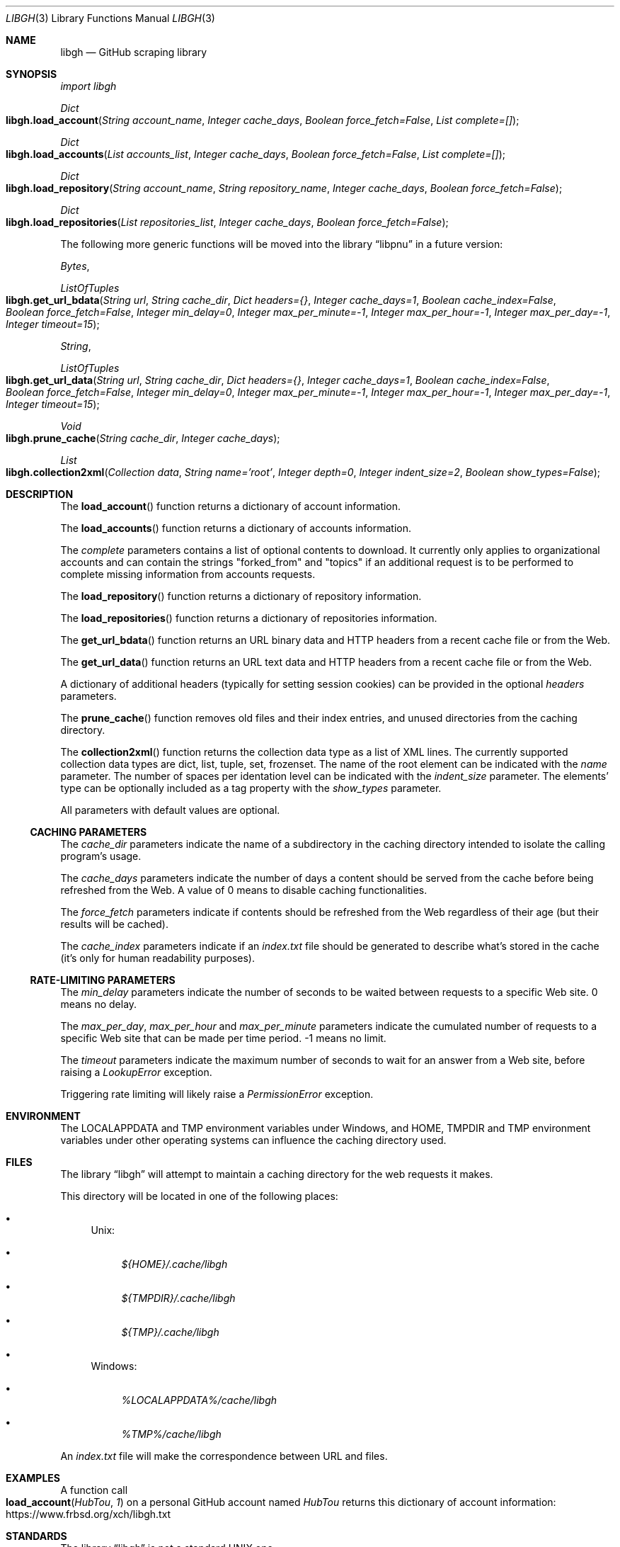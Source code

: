 .Dd May 19, 2024
.Dt LIBGH 3
.Os
.Sh NAME
.Nm libgh
.Nd GitHub scraping library
.Sh SYNOPSIS
.Em import libgh
.Pp
.Ft Dict
.Fo libgh.load_account
.Fa "String account_name"
.Fa "Integer cache_days"
.Fa "Boolean force_fetch=False"
.Fa "List complete=[]"
.Fc
.Ft Dict
.Fo libgh.load_accounts
.Fa "List accounts_list"
.Fa "Integer cache_days"
.Fa "Boolean force_fetch=False"
.Fa "List complete=[]"
.Fc
.Ft Dict
.Fo libgh.load_repository
.Fa "String account_name"
.Fa "String repository_name"
.Fa "Integer cache_days"
.Fa "Boolean force_fetch=False"
.Fc
.Ft Dict
.Fo libgh.load_repositories
.Fa "List repositories_list"
.Fa "Integer cache_days"
.Fa "Boolean force_fetch=False"
.Fc
.Pp
The following more generic functions will be moved into the
.Lb libpnu
in a future version:
.Pp
.Ft Bytes ,
.Ft ListOfTuples
.Fo libgh.get_url_bdata
.Fa "String url"
.Fa "String cache_dir"
.Fa "Dict headers={}"
.Fa "Integer cache_days=1"
.Fa "Boolean cache_index=False"
.Fa "Boolean force_fetch=False"
.Fa "Integer min_delay=0"
.Fa "Integer max_per_minute=-1"
.Fa "Integer max_per_hour=-1"
.Fa "Integer max_per_day=-1"
.Fa "Integer timeout=15"
.Fc
.Ft String ,
.Ft ListOfTuples
.Fo libgh.get_url_data
.Fa "String url"
.Fa "String cache_dir"
.Fa "Dict headers={}"
.Fa "Integer cache_days=1"
.Fa "Boolean cache_index=False"
.Fa "Boolean force_fetch=False"
.Fa "Integer min_delay=0"
.Fa "Integer max_per_minute=-1"
.Fa "Integer max_per_hour=-1"
.Fa "Integer max_per_day=-1"
.Fa "Integer timeout=15"
.Fc
.Ft Void
.Fo libgh.prune_cache
.Fa "String cache_dir"
.Fa "Integer cache_days"
.Fc
.Ft List
.Fo libgh.collection2xml
.Fa "Collection data"
.Fa "String name='root'"
.Fa "Integer depth=0"
.Fa "Integer indent_size=2"
.Fa "Boolean show_types=False"
.Fc
.Sh DESCRIPTION
The
.Fn load_account
function returns a dictionary of account information.
.Pp
The
.Fn load_accounts
function returns a dictionary of accounts information.
.Pp
The
.Fa complete
parameters contains a list of optional contents to download.
It currently only applies to organizational accounts and can contain the
strings "forked_from" and "topics" if an additional request is to be
performed to complete missing information from accounts requests.
.Pp
The
.Fn load_repository
function returns a dictionary of repository information.
.Pp
The
.Fn load_repositories
function returns a dictionary of repositories information.
.Pp
The
.Fn get_url_bdata
function returns an URL binary data and HTTP headers from a recent cache file
or from the Web.
.Pp
The
.Fn get_url_data
function returns an URL text data and HTTP headers from a recent cache file
or from the Web.
.Pp
A dictionary of additional headers (typically for setting session cookies)
can be provided in the optional
.Fa headers
parameters.
.Pp
The
.Fn prune_cache
function removes old files and their index entries, and unused directories
from the caching directory.
.Pp
The
.Fn collection2xml
function returns the collection data type as a list of XML lines.
The currently supported collection data types are dict, list, tuple, set,
frozenset. The name of the root element can be indicated with the
.Fa name
parameter. The number of spaces per identation level can be indicated with the
.Fa indent_size
parameter. The elements' type can be optionally included as a tag property
with the
.Fa show_types
parameter.
.Pp
All parameters with default values are optional.
.Ss CACHING PARAMETERS
The
.Fa cache_dir
parameters indicate the name of a subdirectory in the caching directory
intended to isolate the calling program's usage.
.Pp
The
.Fa cache_days
parameters indicate the number of days a content should be served from the
cache before being refreshed from the Web. A value of 0 means to disable
caching functionalities.
.Pp
The
.Fa force_fetch
parameters indicate if contents should be refreshed from the Web regardless
of their age (but their results will be cached).
.Pp
The
.Fa cache_index
parameters indicate if an
.Pa index.txt
file should be generated to describe what's stored in the cache (it's only
for human readability purposes).
.Ss RATE-LIMITING PARAMETERS
The
.Fa min_delay
parameters indicate the number of seconds to be waited between requests
to a specific Web site. 0 means no delay.
.Pp
The
.Fa max_per_day ,
.Fa max_per_hour
and
.Fa max_per_minute
parameters indicate the cumulated number of requests to a specific Web site
that can be made per time period. -1 means no limit.
.Pp
The
.Fa timeout
parameters indicate the maximum number of seconds to wait for an answer
from a Web site, before raising a
.Em LookupError
exception.
.Pp
Triggering rate limiting will likely raise a
.Em PermissionError
exception.
.Sh ENVIRONMENT
The
.Ev LOCALAPPDATA
and
.Ev TMP
environment variables under Windows, and
.Ev HOME ,
.Ev TMPDIR
and
.Ev TMP
environment variables under other operating systems
can influence the caching directory used.
.Sh FILES
The
.Lb libgh
will attempt to maintain a caching directory for the web requests it makes.
.Pp
This directory will be located in one of the following places:
.Bl -bullet
.It
Unix:
.Bl -bullet
.It
.Pa ${HOME}/.cache/libgh
.It
.Pa ${TMPDIR}/.cache/libgh
.It
.Pa ${TMP}/.cache/libgh
.El
.It
Windows:
.Bl -bullet
.It
.Pa %LOCALAPPDATA%/cache/libgh
.It
.Pa %TMP%/cache/libgh
.El
.El
.Pp
An
.Pa index.txt
file will make the correspondence between URL and files.
.Sh EXAMPLES
A function call
.Fo load_account
.Fa "HubTou"
.Fa 1
.Fc
on a personal GitHub account named
.Em HubTou
returns this dictionary of account information:
.Lk https://www.frbsd.org/xch/libgh.txt
.Sh STANDARDS
The
.Lb libgh
is not a standard UNIX one.
.Pp
This implementation tries to follow the PEP 8 style guide for Python code.
.Sg PORTABILITY
To be tested under Windows.
.Sh HISTORY
This library was made for the
.Lk https://github.com/HubTou/PNU PNU project
.Pp
It's intended as the scraping engine for my
.Lk https://github.com/HubTou/topgh topgh
tool.
.Sh LICENSE
This library is available under the 3\-clause BSD license.
.Sh AUTHORS
.An Hubert Tournier
.Lk https://github.com/HubTou
.Sh CAVEATS
Some information are not available in unauthenticated mode and the rate limits
per hour are quite low, but it should be fine anyway for most usages.
